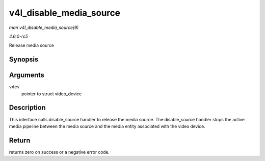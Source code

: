 .. -*- coding: utf-8; mode: rst -*-

.. _API-v4l-disable-media-source:

========================
v4l_disable_media_source
========================

*man v4l_disable_media_source(9)*

*4.6.0-rc5*

Release media source


Synopsis
========

.. c:function:: void v4l_disable_media_source( struct video_device * vdev )

Arguments
=========

``vdev``
    pointer to struct video_device


Description
===========

This interface calls disable_source handler to release the media
source. The disable_source handler stops the active media pipeline
between the media source and the media entity associated with the video
device.


Return
======

returns zero on success or a negative error code.


.. ------------------------------------------------------------------------------
.. This file was automatically converted from DocBook-XML with the dbxml
.. library (https://github.com/return42/sphkerneldoc). The origin XML comes
.. from the linux kernel, refer to:
..
.. * https://github.com/torvalds/linux/tree/master/Documentation/DocBook
.. ------------------------------------------------------------------------------
